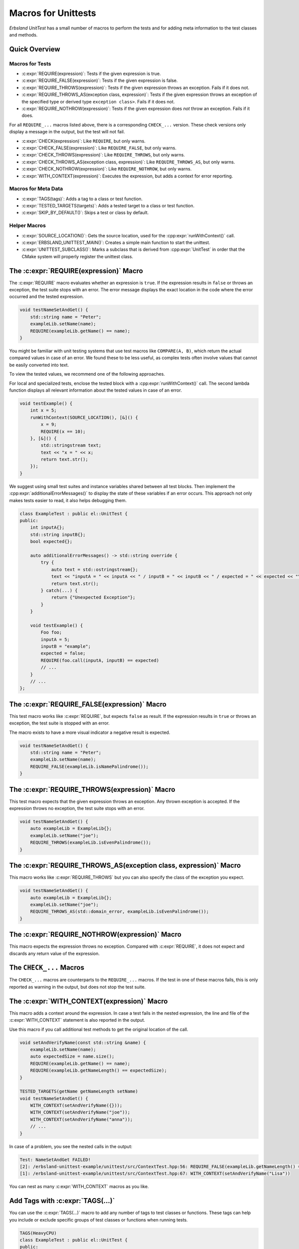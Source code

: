 
.. index::
    !single: Macros
    single: Test Macros

.. cpp:namespace:: erbsland::unittest::UnitTest

.. _macros:

Macros for Unittests
====================

*Erbsland UnitTest* has a small number of macros to perform the tests and for adding meta information to the test classes and methods.

Quick Overview
--------------

Macros for Tests
^^^^^^^^^^^^^^^^

- :c:expr:`REQUIRE(expression)`: Tests if the given expression is true.
- :c:expr:`REQUIRE_FALSE(expression)`: Tests if the given expression is false.
- :c:expr:`REQUIRE_THROWS(expression)`: Tests if the given expression throws an exception. Fails if it does not.
- :c:expr:`REQUIRE_THROWS_AS(exception class, expression)`: Tests if the given expression throws an exception of the specified type or derived type ``exception class>``. Fails if it does not.
- :c:expr:`REQUIRE_NOTHROW(expression)`: Tests if the given expression does *not* throw an exception. Fails if it does.

For all ``REQUIRE_...`` macros listed above, there is a corresponding ``CHECK_...`` version. These check versions only display a message in the output, but the test will not fail.

- :c:expr:`CHECK(expression)`: Like ``REQUIRE``, but only warns.
- :c:expr:`CHECK_FALSE(expression)`: Like ``REQUIRE_FALSE``, but only warns.
- :c:expr:`CHECK_THROWS(expression)`: Like ``REQUIRE_THROWS``, but only warns.
- :c:expr:`CHECK_THROWS_AS(exception class, expression)`: Like ``REQUIRE_THROWS_AS``, but only warns.
- :c:expr:`CHECK_NOTHROW(expression)`: Like ``REQUIRE_NOTHROW``, but only warns.

- :c:expr:`WITH_CONTEXT(expression)`: Executes the expression, but adds a context for error reporting.

Macros for Meta Data
^^^^^^^^^^^^^^^^^^^^

- :c:expr:`TAGS(tags)`: Adds a tag to a class or test function.
- :c:expr:`TESTED_TARGETS(targets)`: Adds a tested target to a class or test function.
- :c:expr:`SKIP_BY_DEFAULT()`: Skips a test or class by default.

Helper Macros
^^^^^^^^^^^^^

- :c:expr:`SOURCE_LOCATION()`: Gets the source location, used for the :cpp:expr:`runWithContext()` call.
- :c:expr:`ERBSLAND_UNITTEST_MAIN()`: Creates a simple main function to start the unittest.
- :c:expr:`UNITTEST_SUBCLASS()`: Marks a subclass that is derived from :cpp:expr:`UnitTest` in order that the CMake system will properly register the unittest class.


The :c:expr:`REQUIRE(expression)` Macro
---------------------------------------

The :c:expr:`REQUIRE` macro evaluates whether an expression is ``true``. If the expression results in ``false`` or throws an exception, the test suite stops with an error. The error message displays the exact location in the code where the error occurred and the tested expression.

.. code-block:: cpp

    void testNameSetAndGet() {
        std::string name = "Peter";
        exampleLib.setName(name);
        REQUIRE(exampleLib.getName() == name);
    }

You might be familiar with unit testing systems that use test macros like ``COMPARE(A, B)``, which return the actual compared values in case of an error. We found these to be less useful, as complex tests often involve values that cannot be easily converted into text.

To view the tested values, we recommend one of the following approaches.

For local and specialized tests, enclose the tested block with a :cpp:expr:`runWithContext()` call. The second lambda function displays all relevant information about the tested values in case of an error.

.. code-block:: cpp

    void testExample() {
        int x = 5;
        runWithContext(SOURCE_LOCATION(), [&]() {
            x = 9;
            REQUIRE(x == 10);
        }, [&]() {
            std::stringstream text;
            text << "x = " << x;
            return text.str();
        });
    }

We suggest using small test suites and instance variables shared between all test blocks. Then implement the :cpp:expr:`additionalErrorMessages()` to display the state of these variables if an error occurs. This approach not only makes tests easier to read, it also helps debugging them.

.. code-block:: cpp

    class ExampleTest : public el::UnitTest {
    public:
        int inputA{};
        std::string inputB{};
        bool expected{};

        auto additionalErrorMessages() -> std::string override {
            try {
                auto text = std::ostringstream{};
                text << "inputA = " << inputA << " / inputB = " << inputB << " / expected = " << expected << "\n";
                return text.str();
            } catch(...) {
                return {"Unexpected Exception"};
            }
        }

        void testExample() {
            Foo foo;
            inputA = 5;
            inputB = "example";
            expected = false;
            REQUIRE(foo.call(inputA, inputB) == expected)
            // ...
        }
        // ...
    };

The :c:expr:`REQUIRE_FALSE(expression)` Macro
---------------------------------------------

This test macro works like :c:expr:`REQUIRE`, but expects ``false`` as result. If the expression results in ``true`` or throws an exception, the test suite is stopped with an error.

The macro exists to have a more visual indicator a negative result is expected.

.. code-block:: cpp

    void testNameSetAndGet() {
        std::string name = "Peter";
        exampleLib.setName(name);
        REQUIRE_FALSE(exampleLib.isNamePalindrome());
    }

The :c:expr:`REQUIRE_THROWS(expression)` Macro
----------------------------------------------

This test macro expects that the given expression throws an exception. Any thrown exception is accepted. If the expression throws no exception, the test suite stops with an error.

.. code-block:: cpp

    void testNameSetAndGet() {
        auto exampleLib = ExampleLib{};
        exampleLib.setName("joe");
        REQUIRE_THROWS(exampleLib.isEvenPalindrome());
    }

The :c:expr:`REQUIRE_THROWS_AS(exception class, expression)` Macro
------------------------------------------------------------------

This macro works like :c:expr:`REQUIRE_THROWS` but you can also specify the class of the exception you expect.

.. code-block:: cpp

    void testNameSetAndGet() {
        auto exampleLib = ExampleLib{};
        exampleLib.setName("joe");
        REQUIRE_THROWS_AS(std::domain_error, exampleLib.isEvenPalindrome());
    }

The :c:expr:`REQUIRE_NOTHROW(expression)` Macro
-----------------------------------------------

This macro expects the expression throws no exception. Compared with :c:expr:`REQUIRE`, it does not expect and discards any return value of the expression.

The ``CHECK_...`` Macros
------------------------

The ``CHECK_...`` macros are counterparts to the ``REQUIRE_...`` macros. If the test in one of these macros fails, this is only reported as warning in the output, but does not stop the test suite.

The :c:expr:`WITH_CONTEXT(expression)` Macro
--------------------------------------------

This macro adds a context around the expression. In case a test fails in the nested expression, the line and file of the :c:expr:`WITH_CONTEXT` statement is also reported in the output.

Use this macro if you call additional test methods to get the original location of the call.

.. code-block:: cpp

    void setAndVerifyName(const std::string &name) {
        exampleLib.setName(name);
        auto expectedSize = name.size();
        REQUIRE(exampleLib.getName() == name);
        REQUIRE(exampleLib.getNameLength() == expectedSize);
    }

    TESTED_TARGETS(getName getNameLength setName)
    void testNameSetAndGet() {
        WITH_CONTEXT(setAndVerifyName({}));
        WITH_CONTEXT(setAndVerifyName("joe"));
        WITH_CONTEXT(setAndVerifyName("anna"));
        // ...
    }

In case of a problem, you see the nested calls in the output:

.. code-block:: none

    Test: NameSetAndGet FAILED!
    [2]: /erbsland-unittest-example/unittest/src/ContextTest.hpp:56: REQUIRE_FALSE(exampleLib.getNameLength() == expectedSize)
    [1]: /erbsland-unittest-example/unittest/src/ContextTest.hpp:67: WITH_CONTEXT(setAndVerifyName("Lisa"))

You can nest as many :c:expr:`WITH_CONTEXT` macros as you like.

Add Tags with :c:expr:`TAGS(...)`
---------------------------------

You can use the :c:expr:`TAGS(...)` macro to add any number of tags to test classes or functions. These tags can help you include or exclude specific groups of test classes or functions when running tests.

.. code-block:: cpp

    TAGS(HeavyCPU)
    class ExampleTest : public el::UnitTest {
    public:
        //
        TAGS(LongRun ExtensiveTest)
        void testEveryCombination() {
            // ...
        }
    };

The usage of tags is flexible and depends on your preferences.

Add Targets with :c:expr:`TESTED_TARGETS(...)`
----------------------------------------------

The c:expr:`TESTED_TARGETS(...)` macro allows you to add information about which targets a given test class or test function is testing. You can use these targets to include or exclude a group of test classes or functions from the test.

.. code-block:: cpp

    TESTED_TARGETS(Nanoseconds Microseconds Milliseconds Seconds Minutes Hours Days Weeks Amount)
    class TimeAmountsTest : public el::UnitTest {
    public:
        // ...
        TESTED_TARGETS(Nanoseconds)
        void testNanoseconds() {
            // ...
        }
    };

You can specify any number of identifiers, separated by whitespace. Although the identifiers don't need to be related to the tested code, we recommended to use the names of tested classes and/or functions.

Skip Tests by Default with :c:expr:`SKIP_BY_DEFAULT()`
------------------------------------------------------

Using the :c:expr:`SKIP_BY_DEFAULT()` macro, you can mark test classes or functions that should not be executed by default. Classes and functions marked with this macro will only be executed if they are explicitly included using a command-line argument when starting the unit test.

.. code-block:: cpp

    SKIP_BY_DEFAULT()
    class ExampleTest : public el::UnitTest {
    public:
        //
        SKIP_BY_DEFAULT()
        void testEveryCombination() {
            // ...
        }
    };

Combine :c:expr:`TAGS(...)`, :c:expr:`TESTED_TARGETS(...)` and :c:expr:`SKIP_BY_DEFAULT()`
------------------------------------------------------------------------------------------

You can combine :c:expr:`TAGS`, :c:expr:`TESTED_TARGETS`, and :c:expr:`SKIP_BY_DEFAULT` for every class and test function by separating them with whitespace:

.. code-block:: cpp

    TAGS(MyTag)
    TESTED_TARGETS(Example)
    SKIP_BY_DEFAULT()
    class ExampleTest : public el::UnitTest {
    public:
        //
        TAGS(MyTag) TESTED_TARGETS(Example) SKIP_BY_DEFAULT()
        void testEveryCombination() {
            // ...
        }
    };

This flexibility allows you to define meta information for each test class and function, making it easier to manage and filter tests based on your requirements.

The Macro :c:expr:`SOURCE_LOCATION()`
-------------------------------------

The macro :c:expr:`SOURCE_LOCATION()` is only used when calling the function :cpp:expr:`runWithContext()`

The Macro :c:expr:`ERBSLAND_UNITTEST_MAIN()`
--------------------------------------------

The macro :c:expr:`ERBSLAND_UNITTEST_MAIN()` is a shortcut for the following ``main`` function:

.. code-block:: cpp

    auto main(int argc, char *argv[]) -> int {
      return ::erbsland::unittest::Controller::instance()->main(argc, argv);
    }

